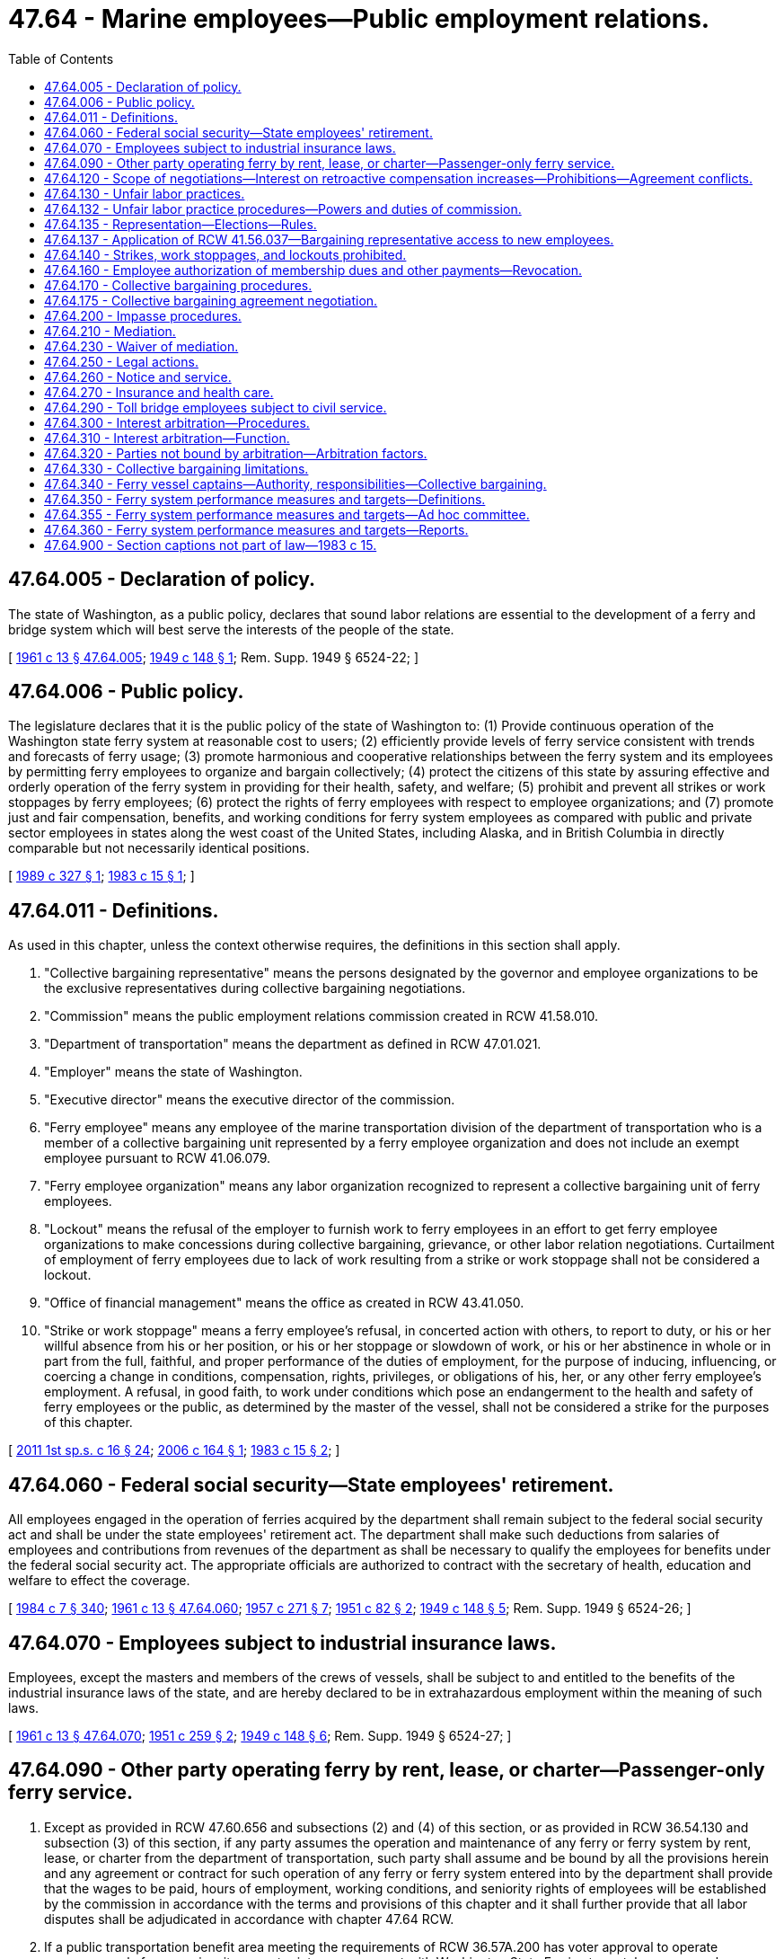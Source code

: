 = 47.64 - Marine employees—Public employment relations.
:toc:

== 47.64.005 - Declaration of policy.
The state of Washington, as a public policy, declares that sound labor relations are essential to the development of a ferry and bridge system which will best serve the interests of the people of the state.

[ http://leg.wa.gov/CodeReviser/documents/sessionlaw/1961c13.pdf?cite=1961%20c%2013%20§%2047.64.005[1961 c 13 § 47.64.005]; http://leg.wa.gov/CodeReviser/documents/sessionlaw/1949c148.pdf?cite=1949%20c%20148%20§%201[1949 c 148 § 1]; Rem. Supp. 1949 § 6524-22; ]

== 47.64.006 - Public policy.
The legislature declares that it is the public policy of the state of Washington to: (1) Provide continuous operation of the Washington state ferry system at reasonable cost to users; (2) efficiently provide levels of ferry service consistent with trends and forecasts of ferry usage; (3) promote harmonious and cooperative relationships between the ferry system and its employees by permitting ferry employees to organize and bargain collectively; (4) protect the citizens of this state by assuring effective and orderly operation of the ferry system in providing for their health, safety, and welfare; (5) prohibit and prevent all strikes or work stoppages by ferry employees; (6) protect the rights of ferry employees with respect to employee organizations; and (7) promote just and fair compensation, benefits, and working conditions for ferry system employees as compared with public and private sector employees in states along the west coast of the United States, including Alaska, and in British Columbia in directly comparable but not necessarily identical positions.

[ http://leg.wa.gov/CodeReviser/documents/sessionlaw/1989c327.pdf?cite=1989%20c%20327%20§%201[1989 c 327 § 1]; http://leg.wa.gov/CodeReviser/documents/sessionlaw/1983c15.pdf?cite=1983%20c%2015%20§%201[1983 c 15 § 1]; ]

== 47.64.011 - Definitions.
As used in this chapter, unless the context otherwise requires, the definitions in this section shall apply.

. "Collective bargaining representative" means the persons designated by the governor and employee organizations to be the exclusive representatives during collective bargaining negotiations.

. "Commission" means the public employment relations commission created in RCW 41.58.010.

. "Department of transportation" means the department as defined in RCW 47.01.021.

. "Employer" means the state of Washington.

. "Executive director" means the executive director of the commission.

. "Ferry employee" means any employee of the marine transportation division of the department of transportation who is a member of a collective bargaining unit represented by a ferry employee organization and does not include an exempt employee pursuant to RCW 41.06.079.

. "Ferry employee organization" means any labor organization recognized to represent a collective bargaining unit of ferry employees.

. "Lockout" means the refusal of the employer to furnish work to ferry employees in an effort to get ferry employee organizations to make concessions during collective bargaining, grievance, or other labor relation negotiations. Curtailment of employment of ferry employees due to lack of work resulting from a strike or work stoppage shall not be considered a lockout.

. "Office of financial management" means the office as created in RCW 43.41.050.

. "Strike or work stoppage" means a ferry employee's refusal, in concerted action with others, to report to duty, or his or her willful absence from his or her position, or his or her stoppage or slowdown of work, or his or her abstinence in whole or in part from the full, faithful, and proper performance of the duties of employment, for the purpose of inducing, influencing, or coercing a change in conditions, compensation, rights, privileges, or obligations of his, her, or any other ferry employee's employment. A refusal, in good faith, to work under conditions which pose an endangerment to the health and safety of ferry employees or the public, as determined by the master of the vessel, shall not be considered a strike for the purposes of this chapter.

[ http://lawfilesext.leg.wa.gov/biennium/2011-12/Pdf/Bills/Session%20Laws/Senate/5742-S.SL.pdf?cite=2011%201st%20sp.s.%20c%2016%20§%2024[2011 1st sp.s. c 16 § 24]; http://lawfilesext.leg.wa.gov/biennium/2005-06/Pdf/Bills/Session%20Laws/House/3178-S.SL.pdf?cite=2006%20c%20164%20§%201[2006 c 164 § 1]; http://leg.wa.gov/CodeReviser/documents/sessionlaw/1983c15.pdf?cite=1983%20c%2015%20§%202[1983 c 15 § 2]; ]

== 47.64.060 - Federal social security—State employees' retirement.
All employees engaged in the operation of ferries acquired by the department shall remain subject to the federal social security act and shall be under the state employees' retirement act. The department shall make such deductions from salaries of employees and contributions from revenues of the department as shall be necessary to qualify the employees for benefits under the federal social security act. The appropriate officials are authorized to contract with the secretary of health, education and welfare to effect the coverage.

[ http://leg.wa.gov/CodeReviser/documents/sessionlaw/1984c7.pdf?cite=1984%20c%207%20§%20340[1984 c 7 § 340]; http://leg.wa.gov/CodeReviser/documents/sessionlaw/1961c13.pdf?cite=1961%20c%2013%20§%2047.64.060[1961 c 13 § 47.64.060]; http://leg.wa.gov/CodeReviser/documents/sessionlaw/1957c271.pdf?cite=1957%20c%20271%20§%207[1957 c 271 § 7]; http://leg.wa.gov/CodeReviser/documents/sessionlaw/1951c82.pdf?cite=1951%20c%2082%20§%202[1951 c 82 § 2]; http://leg.wa.gov/CodeReviser/documents/sessionlaw/1949c148.pdf?cite=1949%20c%20148%20§%205[1949 c 148 § 5]; Rem. Supp. 1949 § 6524-26; ]

== 47.64.070 - Employees subject to industrial insurance laws.
Employees, except the masters and members of the crews of vessels, shall be subject to and entitled to the benefits of the industrial insurance laws of the state, and are hereby declared to be in extrahazardous employment within the meaning of such laws.

[ http://leg.wa.gov/CodeReviser/documents/sessionlaw/1961c13.pdf?cite=1961%20c%2013%20§%2047.64.070[1961 c 13 § 47.64.070]; http://leg.wa.gov/CodeReviser/documents/sessionlaw/1951c259.pdf?cite=1951%20c%20259%20§%202[1951 c 259 § 2]; http://leg.wa.gov/CodeReviser/documents/sessionlaw/1949c148.pdf?cite=1949%20c%20148%20§%206[1949 c 148 § 6]; Rem. Supp. 1949 § 6524-27; ]

== 47.64.090 - Other party operating ferry by rent, lease, or charter—Passenger-only ferry service.
. Except as provided in RCW 47.60.656 and subsections (2) and (4) of this section, or as provided in RCW 36.54.130 and subsection (3) of this section, if any party assumes the operation and maintenance of any ferry or ferry system by rent, lease, or charter from the department of transportation, such party shall assume and be bound by all the provisions herein and any agreement or contract for such operation of any ferry or ferry system entered into by the department shall provide that the wages to be paid, hours of employment, working conditions, and seniority rights of employees will be established by the commission in accordance with the terms and provisions of this chapter and it shall further provide that all labor disputes shall be adjudicated in accordance with chapter 47.64 RCW.

. If a public transportation benefit area meeting the requirements of RCW 36.57A.200 has voter approval to operate passenger-only ferry service, it may enter into an agreement with Washington State Ferries to rent, lease, or purchase passenger-only vessels, related equipment, or terminal space for purposes of loading and unloading the passenger-only ferry. Charges for the vessels, equipment, and space must be fair market value taking into account the public benefit derived from the ferry service. A benefit area or subcontractor of that benefit area that qualifies under this subsection is not subject to the restrictions of subsection (1) of this section, but is subject to:

.. The terms of those collective bargaining agreements that it or its subcontractors negotiate with the exclusive bargaining representatives of its or its subcontractors' employees under chapter 41.56 RCW or the National Labor Relations Act, as applicable;

.. Unless otherwise prohibited by federal or state law, a requirement that the benefit area and any contract with its subcontractors, give preferential hiring to former employees of the department of transportation who separated from employment with the department because of termination of the ferry service by the state of Washington; and

.. Unless otherwise prohibited by federal or state law, a requirement that the benefit area and any contract with its subcontractors, on any questions concerning representation of employees for collective bargaining purposes, may be determined by conducting a cross-check comparing an employee organization's membership records or bargaining authorization cards against the employment records of the employer. A determination through a cross-check process may be made upon a showing of interest submitted in support of the exclusive bargaining representative by more than fifty percent of the employees.

. If a ferry district is formed under RCW 36.54.110 to operate passenger-only ferry service, it may enter into an agreement with Washington State Ferries to rent, lease, or purchase vessels, related equipment, or terminal space for purposes of loading and unloading the ferry. Charges for the vessels, equipment, and space must be fair market value taking into account the public benefit derived from the ferry service. A ferry district or subcontractor of that district that qualifies under this subsection is not subject to the restrictions of subsection (1) of this section, but is subject to:

.. The terms of those collective bargaining agreements that it or its subcontractors negotiate with the exclusive bargaining representatives of its or its subcontractors' employees under chapter 41.56 RCW or the national labor relations act, as applicable;

.. Unless otherwise prohibited by federal or state law, a requirement that the ferry district and any contract with its subcontractors, give preferential hiring to former employees of the department of transportation who separated from employment with the department because of termination of the ferry service by the state of Washington; and

.. Unless otherwise prohibited by federal or state law, a requirement that the ferry district and any contract with its subcontractors, on any questions concerning representation of employees for collective bargaining purposes, may be determined by conducting a cross-check comparing an employee organization's membership records or bargaining authorization cards against the employment records of the employer.

. The department of transportation shall make its terminal, dock, and pier space available to private operators of passenger-only ferries if the space can be made available without limiting the operation of car ferries operated by the department. These private operators are not bound by the provisions of subsection (1) of this section. Charges for the equipment and space must be fair market value taking into account the public benefit derived from the passenger-only ferry service.

[ http://lawfilesext.leg.wa.gov/biennium/2019-20/Pdf/Bills/Session%20Laws/House/1575-S.SL.pdf?cite=2019%20c%20230%20§%2019[2019 c 230 § 19]; http://lawfilesext.leg.wa.gov/biennium/2011-12/Pdf/Bills/Session%20Laws/Senate/5742-S.SL.pdf?cite=2011%201st%20sp.s.%20c%2016%20§%2025[2011 1st sp.s. c 16 § 25]; http://lawfilesext.leg.wa.gov/biennium/2003-04/Pdf/Bills/Session%20Laws/House/1388.SL.pdf?cite=2003%20c%20373%20§%203[2003 c 373 § 3]; http://lawfilesext.leg.wa.gov/biennium/2003-04/Pdf/Bills/Session%20Laws/Senate/6074-S.SL.pdf?cite=2003%20c%2091%20§%201[2003 c 91 § 1]; http://lawfilesext.leg.wa.gov/biennium/2003-04/Pdf/Bills/Session%20Laws/House/1853-S.SL.pdf?cite=2003%20c%2083%20§%20205[2003 c 83 § 205]; http://leg.wa.gov/CodeReviser/documents/sessionlaw/1983c15.pdf?cite=1983%20c%2015%20§%2027[1983 c 15 § 27]; http://leg.wa.gov/CodeReviser/documents/sessionlaw/1961c13.pdf?cite=1961%20c%2013%20§%2047.64.090[1961 c 13 § 47.64.090]; prior:  1949 c 148 § 8; Rem. Supp. 1949 § 6524-29; ]

== 47.64.120 - Scope of negotiations—Interest on retroactive compensation increases—Prohibitions—Agreement conflicts.
. Except as otherwise provided in this chapter, the employer and ferry system employee organizations, through their collective bargaining representatives, shall meet at reasonable times to negotiate in good faith with respect to wages, hours, working conditions, and insurance, and other matters mutually agreed upon. Employer funded retirement benefits shall be provided under the public employees retirement system under chapter 41.40 RCW and shall not be included in the scope of collective bargaining. Except as provided under RCW 47.64.270, the employer is not required to bargain over health care benefits. Any retirement system or retirement benefits shall not be subject to collective bargaining.

. Upon ratification of bargaining agreements, ferry employees are entitled to an amount equivalent to the interest earned on retroactive compensation increases. For purposes of this section, the interest earned on retroactive compensation increases is the same monthly rate of interest that was earned on the amount of the compensation increases while held in the state treasury. The interest will be computed for each employee until the date the retroactive compensation is paid, and must be allocated in accordance with appropriation authority. The interest earned on retroactive compensation is not considered part of the ongoing compensation obligation of the state and is not compensation earnable for the purposes of chapter 41.40 RCW. Negotiations shall also include grievance procedures for resolving any questions arising under the agreement, which shall be embodied in a written agreement and signed by the parties.

. The employer shall not bargain over the rights of management as identified in RCW 41.80.040.

. A collective bargaining agreement may not contain any provision that extends the term of an existing collective bargaining agreement or applicability of items incompatible with this section in an existing collective bargaining agreement.

. Except as otherwise provided in this chapter, if a conflict exists between an executive order, administrative rule, or agency policy relating to wages, hours, and terms and conditions of employment and a collective bargaining agreement negotiated under this chapter, the collective bargaining agreement shall prevail. A provision of a collective bargaining agreement that conflicts with the terms of a statute is invalid and unenforceable.

[ http://lawfilesext.leg.wa.gov/biennium/2011-12/Pdf/Bills/Session%20Laws/Senate/5742-S.SL.pdf?cite=2011%201st%20sp.s.%20c%2016%20§%207[2011 1st sp.s. c 16 § 7]; http://lawfilesext.leg.wa.gov/biennium/2009-10/Pdf/Bills/Session%20Laws/House/3209-S.SL.pdf?cite=2010%20c%20283%20§%2010[2010 c 283 § 10]; http://lawfilesext.leg.wa.gov/biennium/2005-06/Pdf/Bills/Session%20Laws/House/3178-S.SL.pdf?cite=2006%20c%20164%20§%203[2006 c 164 § 3]; http://lawfilesext.leg.wa.gov/biennium/1997-98/Pdf/Bills/Session%20Laws/House/2165.SL.pdf?cite=1997%20c%20436%20§%201[1997 c 436 § 1]; http://leg.wa.gov/CodeReviser/documents/sessionlaw/1983c15.pdf?cite=1983%20c%2015%20§%203[1983 c 15 § 3]; ]

== 47.64.130 - Unfair labor practices.
. It is an unfair labor practice for the employer or its representatives:

.. To interfere with, restrain, or coerce employees in the exercise of the rights guaranteed by this chapter;

.. To dominate or interfere with the formation or administration of any employee organization or contribute financial or other support to it. However, subject to rules made by the public employment relations commission pursuant to RCW 41.58.050, an employer shall not be prohibited from permitting employees to confer with it or its representatives or agents during working hours without loss of time or pay;

.. To encourage or discourage membership in any employee organization by discrimination in regard to hiring, tenure of employment, or any term or condition of employment, but nothing contained in this subsection prevents an employer from requiring, as a condition of continued employment, payment of periodic dues and fees uniformly required to an exclusive bargaining representative pursuant to RCW 47.64.160. However, nothing prohibits the employer from agreeing to obtain employees by referral from a lawful hiring hall operated by or participated in by a labor organization;

.. To discharge or otherwise discriminate against an employee because he or she has filed charges or given testimony under this chapter;

.. To refuse to bargain collectively with the representatives of its employees.

. It is an unfair labor practice for an employee organization:

.. To restrain or coerce (i) employees in the exercise of the rights guaranteed by this chapter. However, this subsection does not impair the right of an employee organization to prescribe its own rules with respect to the acquisition or retention of membership therein, or (ii) an employer in the selection of his or her representatives for the purposes of collective bargaining or the adjustment of grievances;

.. To cause or attempt to cause an employer to discriminate against an employee in violation of subsection (1)(c) of this section;

.. To refuse to bargain collectively with an employer.

. The expression of any view, argument, or opinion, or the dissemination thereof to the public, whether in written, printed, graphic, or visual form, shall not constitute or be evidence of an unfair labor practice under any of the provisions of this chapter, if the expression contains no threat of reprisal or force or promise of benefit.

[ http://lawfilesext.leg.wa.gov/biennium/2011-12/Pdf/Bills/Session%20Laws/Senate/5742-S.SL.pdf?cite=2011%201st%20sp.s.%20c%2016%20§%2019[2011 1st sp.s. c 16 § 19]; http://lawfilesext.leg.wa.gov/biennium/2009-10/Pdf/Bills/Session%20Laws/Senate/6239-S.SL.pdf?cite=2010%20c%208%20§%2010021[2010 c 8 § 10021]; http://lawfilesext.leg.wa.gov/biennium/2005-06/Pdf/Bills/Session%20Laws/House/3178-S.SL.pdf?cite=2006%20c%20164%20§%204[2006 c 164 § 4]; http://leg.wa.gov/CodeReviser/documents/sessionlaw/1983c15.pdf?cite=1983%20c%2015%20§%204[1983 c 15 § 4]; ]

== 47.64.132 - Unfair labor practice procedures—Powers and duties of commission.
. The commission is empowered and directed to prevent any unfair labor practice and to issue appropriate remedial orders; however, a complaint shall not be processed for any unfair labor practice occurring more than six months before the filing of the complaint with the commission or in superior court. This power shall not be affected or impaired by any means of adjustment, mediation, or conciliation in labor disputes that have been or may hereafter be established by law.

. If the commission determines that any person has engaged in or is engaging in an unfair labor practice, the commission shall issue and cause to be served upon the person an order requiring the person to cease and desist from such unfair labor practice, and to take such affirmative action as will effectuate the purposes and policy of this chapter, such as the payment of damages and the reinstatement of employees.

. The commission may petition the superior court for the county in which the main office of the employer is located or in which the person who has engaged or is engaging in such unfair labor practice resides or transacts business, for the enforcement of its order and for appropriate temporary relief.

[ http://lawfilesext.leg.wa.gov/biennium/2017-18/Pdf/Bills/Session%20Laws/Senate/6231.SL.pdf?cite=2018%20c%20252%20§%205[2018 c 252 § 5]; http://lawfilesext.leg.wa.gov/biennium/2011-12/Pdf/Bills/Session%20Laws/Senate/5742-S.SL.pdf?cite=2011%201st%20sp.s.%20c%2016%20§%2026[2011 1st sp.s. c 16 § 26]; ]

== 47.64.135 - Representation—Elections—Rules.
. The commission shall determine all questions pertaining to representation and shall administer all elections and be responsible for the processing and adjudication of all disputes that arise as a consequence of elections. The commission shall adopt rules that provide for at least the following:

.. Secret balloting;

.. Consulting with employee organizations;

.. Access to lists of employees, job classification, work locations, and home mailing addresses;

.. Absentee voting;

.. Procedures for the greatest possible participation in voting;

.. Campaigning on the employer's property during working hours; and

.. Election observers.

. If an employee organization has been certified as the exclusive bargaining representative of the employees of a bargaining unit, the employee organization may act for and negotiate master collective bargaining agreements that will include within the coverage of the agreement all employees in the bargaining unit.

. The certified exclusive bargaining representative is responsible for representing the interests of all the employees in the bargaining unit. This section shall not be construed to limit an exclusive representative's right to exercise its discretion to refuse to process grievances of employees that are unmeritorious.

. No question concerning representation may be raised if:

.. Fewer than twelve months have elapsed since the last certification or election; or

.. A valid collective bargaining agreement exists covering the unit, except for that period of no more than one hundred twenty calendar days and no less than ninety calendar days before the expiration of the contract.

[ http://lawfilesext.leg.wa.gov/biennium/2011-12/Pdf/Bills/Session%20Laws/Senate/5742-S.SL.pdf?cite=2011%201st%20sp.s.%20c%2016%20§%2027[2011 1st sp.s. c 16 § 27]; ]

== 47.64.137 - Application of RCW  41.56.037—Bargaining representative access to new employees.
RCW 41.56.037 applies to this chapter.

[ http://lawfilesext.leg.wa.gov/biennium/2017-18/Pdf/Bills/Session%20Laws/Senate/6229.SL.pdf?cite=2018%20c%20250%20§%206[2018 c 250 § 6]; ]

== 47.64.140 - Strikes, work stoppages, and lockouts prohibited.
. It is unlawful for any ferry system employee or any employee organization, directly or indirectly, to induce, instigate, encourage, authorize, ratify, or participate in a strike or work stoppage against the ferry system.

. It is unlawful for the employer to authorize, consent to, or condone a strike or work stoppage; or to conduct a lockout; or to pay or agree to pay any ferry system employee for any day in which the employee participates in a strike or work stoppage; or to pay or agree to pay any increase in compensation or benefits to any ferry system employee in response to or as a result of any strike or work stoppage or any act that violates subsection (1) of this section. It is unlawful for any official, director, or representative of the ferry system to authorize, ratify, or participate in any violation of this subsection. Nothing in this subsection prevents new or renewed bargaining and agreement within the scope of negotiations as defined by this chapter, at any time. No collective bargaining agreement provision regarding suspension or modification of any court-ordered penalty provided in this section is binding on the courts.

. In the event of any violation or imminently threatened violation of subsection (1) or (2) of this section, any citizen domiciled within the jurisdictional boundaries of the state may petition the superior court for Thurston county for an injunction restraining the violation or imminently threatened violation. Rules of civil procedure regarding injunctions apply to the action. However, the court shall grant a temporary injunction if it appears to the court that a violation has occurred or is imminently threatened; the plaintiff need not show that the violation or threatened violation would greatly or irreparably injure him or her; and no bond may be required of the plaintiff unless the court determines that a bond is necessary in the public interest. Failure to comply with any temporary or permanent injunction granted under this section is a contempt of court as provided in chapter 7.21 RCW. The court may impose a penalty of up to ten thousand dollars for an employee organization or the ferry system, for each day during which the failure to comply continues. The sanctions for a ferry employee found to be in contempt shall be as provided in chapter 7.21 RCW. An individual or an employee organization which makes an active good faith effort to comply fully with the injunction shall not be deemed to be in contempt.

. The right of ferry system employees to engage in strike or work slowdown or stoppage is not granted and nothing in this chapter may be construed to grant such a right.

. Each of the remedies and penalties provided by this section is separate and several, and is in addition to any other legal or equitable remedy or penalty.

. In addition to the remedies and penalties provided by this section the successful litigant is entitled to recover reasonable attorney fees and costs incurred in the litigation.

. Notwithstanding the provisions of chapter 88.04 RCW and chapter 88.08 RCW, the department of transportation shall adopt rules allowing vessels, as defined in RCW 88.04.015, as well as other watercraft, to engage in emergency passenger service on the waters of Puget Sound in the event ferry employees engage in a work slowdown or stoppage. Such emergency rules shall allow emergency passenger service on the waters of Puget Sound within seventy-two hours following a work slowdown or stoppage. Such rules that are adopted shall give due consideration to the needs and the health, safety, and welfare of the people of the state of Washington.

[ http://lawfilesext.leg.wa.gov/biennium/2005-06/Pdf/Bills/Session%20Laws/House/3178-S.SL.pdf?cite=2006%20c%20164%20§%205[2006 c 164 § 5]; http://leg.wa.gov/CodeReviser/documents/sessionlaw/1989c373.pdf?cite=1989%20c%20373%20§%2025[1989 c 373 § 25]; http://leg.wa.gov/CodeReviser/documents/sessionlaw/1983c15.pdf?cite=1983%20c%2015%20§%205[1983 c 15 § 5]; ]

== 47.64.160 - Employee authorization of membership dues and other payments—Revocation.
. A collective bargaining agreement may include a provision for members of the bargaining unit to authorize the deduction of membership dues from their salary, and the employer shall enforce it by deducting from the salary payments to members of the bargaining unit the dues required of membership. An employee's written, electronic, or recorded voice authorization to have the employer deduct membership dues from the employee's salary must be made by the employee to the exclusive bargaining representative. If the employer receives a request for authorization of deductions, the employer shall as soon as practicable forward the request to the exclusive bargaining representative.

. [Empty]
.. Upon receiving notice of the employee's authorization from the exclusive bargaining representative, the employer shall deduct from the employee's salary membership dues and remit the amounts to the exclusive bargaining representative.

.. The employee's authorization remains in effect until expressly revoked by the employee in accordance with the terms and conditions of the authorization.

.. An employee's request to revoke authorization for payroll deductions must be in writing and submitted by the employee to the exclusive bargaining representative in accordance with the terms and conditions of the authorization.

.. After the employer receives confirmation from the exclusive bargaining representative that the employee has revoked authorization for deductions, the employer shall end the deduction no later than the second payroll after receipt of the confirmation.

.. The employer shall rely on information provided by the exclusive bargaining representative regarding the authorization and revocation of deductions.

[ http://lawfilesext.leg.wa.gov/biennium/2019-20/Pdf/Bills/Session%20Laws/House/1575-S.SL.pdf?cite=2019%20c%20230%20§%2020[2019 c 230 § 20]; http://leg.wa.gov/CodeReviser/documents/sessionlaw/1983c15.pdf?cite=1983%20c%2015%20§%207[1983 c 15 § 7]; ]

== 47.64.170 - Collective bargaining procedures.
. Any ferry employee organization certified as the bargaining representative shall be the exclusive representative of all ferry employees in the bargaining unit and shall represent all such employees fairly.

. A ferry employee organization or organizations and the governor may each designate any individual as its representative to engage in collective bargaining negotiations.

. Negotiating sessions, including strategy meetings of the employer or employee organizations, mediation, and the deliberative process of arbitrators are exempt from the provisions of chapter 42.30 RCW. Hearings conducted by arbitrators may be open to the public by mutual consent of the parties.

. Terms of any collective bargaining agreement may be enforced by civil action in Thurston county superior court upon the initiative of either party.

. Ferry system employees or any employee organization shall not negotiate or attempt to negotiate directly with anyone other than the person who has been appointed or authorized a bargaining representative for the purpose of bargaining with the ferry employees or their representative.

. [Empty]
.. Within ten working days after the first Monday in September of every odd-numbered year, the parties shall attempt to agree on an interest arbitrator to be used if the parties are not successful in negotiating a comprehensive collective bargaining agreement. If the parties cannot agree on an arbitrator within the ten-day period, either party may request a list of seven arbitrators from the federal mediation and conciliation service. The parties shall select an interest arbitrator using the coin toss/alternate strike method within thirty calendar days of receipt of the list. Immediately upon selecting an interest arbitrator, the parties shall cooperate to reserve dates with the arbitrator for potential arbitration between August 1st and September 15th of the following even-numbered year. The parties shall also prepare a schedule of at least five negotiation dates for the following year, absent an agreement to the contrary. The parties shall execute a written agreement before November 1st of each odd-numbered year setting forth the name of the arbitrator and the dates reserved for bargaining and arbitration. This subsection (6)(a) imposes minimum obligations only and is not intended to define or limit a party's full, good faith bargaining obligation under other sections of this chapter.

.. The negotiation of a proposed collective bargaining agreement by representatives of the employer and a ferry employee organization shall commence on or about February 1st of every even-numbered year.

.. For negotiations covering the 2009-2011 biennium and subsequent biennia, the time periods specified in this section, and in RCW 47.64.210 and 47.64.300 through 47.64.320, must ensure conclusion of all agreements on or before October 1st of the even-numbered year next preceding the biennial budget period during which the agreement should take effect. These time periods may only be altered by mutual agreement of the parties in writing. Any such agreement and any impasse procedures agreed to by the parties under RCW 47.64.200 must include an agreement regarding the new time periods that will allow final resolution by negotiations or arbitration by October 1st of each even-numbered year.

. It is the intent of this section that the collective bargaining agreement or arbitrator's award shall commence on July 1st of each odd-numbered year and shall terminate on June 30th of the next odd-numbered year to coincide with the ensuing biennial budget year, as defined by RCW 43.88.020(7), to the extent practical. It is further the intent of this section that all collective bargaining agreements be concluded by October 1st of the even-numbered year before the commencement of the biennial budget year during which the agreements are to be in effect. After the expiration date of a collective bargaining agreement negotiated under this chapter, except to the extent provided in subsection (11) of this section and RCW 47.64.270(4), all of the terms and conditions specified in the collective bargaining agreement remain in effect until the effective date of a subsequently negotiated agreement, not to exceed one year from the expiration date stated in the agreement. Thereafter, the employer may unilaterally implement according to law.

. The office of financial management shall conduct a salary survey, for use in collective bargaining and arbitration.

. Except as provided in subsection (11) of this section:

.. The governor shall submit a request either for funds necessary to implement the collective bargaining agreements including, but not limited to, the compensation and fringe benefit provisions or for legislation necessary to implement the agreement, or both. Requests for funds necessary to implement the collective bargaining agreements shall not be submitted to the legislature by the governor unless such requests:

... Have been submitted to the director of the office of financial management by October 1st before the legislative session at which the requests are to be considered; and

... Have been certified by the director of the office of financial management as being feasible financially for the state.

.. The governor shall submit a request either for funds necessary to implement the arbitration awards or for legislation necessary to implement the arbitration awards, or both. Requests for funds necessary to implement the arbitration awards shall not be submitted to the legislature by the governor unless such requests:

... Have been submitted to the director of the office of financial management by October 1st before the legislative session at which the requests are to be considered; and

... Have been certified by the director of the office of financial management as being feasible financially for the state.

.. The legislature shall approve or reject the submission of the request for funds necessary to implement the collective bargaining agreements or arbitration awards as a whole for each agreement or award. The legislature shall not consider a request for funds to implement a collective bargaining agreement or arbitration award unless the request is transmitted to the legislature as part of the governor's budget document submitted under RCW 43.88.030 and 43.88.060. If the legislature rejects or fails to act on the submission, either party may reopen all or part of the agreement and award or the exclusive bargaining representative may seek to implement the procedures provided for in RCW 47.64.210 and 47.64.300.

. If, after the compensation and fringe benefit provisions of an agreement are approved by the legislature, a significant revenue shortfall occurs resulting in reduced appropriations, as declared by proclamation of the governor or by resolution of the legislature, both parties shall immediately enter into collective bargaining for a mutually agreed upon modification of the agreement.

. [Empty]
.. For the collective bargaining agreements negotiated for the 2011-2013 fiscal biennium, the legislature may consider a request for funds to implement a collective bargaining agreement even if the request for funds was not received by the office of financial management by October 1st and was not transmitted to the legislature as part of the governor's budget document submitted under RCW 43.88.030 and 43.88.060.

.. For the 2013-2015 fiscal biennium, a collective bargaining agreement related to employee health care benefits negotiated between the employer and coalition pursuant to RCW 41.80.020(3) regarding the dollar amount expended on behalf of each employee must be a separate agreement for which the governor may request funds necessary to implement the agreement. The legislature may act upon a 2013-2015 collective bargaining agreement related to employee health care benefits if an agreement is reached and submitted to the office of financial management and legislative budget committees before final legislative action on the biennial or supplemental operating budget by the sitting legislature.

.. For the collective bargaining agreements negotiated for the 2013-2015 fiscal biennium, the legislature may consider a request for funds to implement a collective bargaining agreement reached after October 1st after a determination of financial infeasibility by the director of the office of financial management if the request for funds is transmitted to the legislature as part of the governor's budget document submitted under RCW 43.88.030 and 43.88.060.

[ http://lawfilesext.leg.wa.gov/biennium/2015-16/Pdf/Bills/Session%20Laws/Senate/5315-S2.SL.pdf?cite=2015%203rd%20sp.s.%20c%201%20§%20305[2015 3rd sp.s. c 1 § 305]; http://lawfilesext.leg.wa.gov/biennium/2015-16/Pdf/Bills/Session%20Laws/House/1299-S.SL.pdf?cite=2015%201st%20sp.s.%20c%2010%20§%20707[2015 1st sp.s. c 10 § 707]; http://lawfilesext.leg.wa.gov/biennium/2013-14/Pdf/Bills/Session%20Laws/Senate/5024-S.SL.pdf?cite=2013%20c%20306%20§%20521[2013 c 306 § 521]; http://lawfilesext.leg.wa.gov/biennium/2011-12/Pdf/Bills/Session%20Laws/House/1175-S.SL.pdf?cite=2011%20c%20367%20§%20712[2011 c 367 § 712]; http://lawfilesext.leg.wa.gov/biennium/2009-10/Pdf/Bills/Session%20Laws/House/3209-S.SL.pdf?cite=2010%20c%20283%20§%2011[2010 c 283 § 11]; http://lawfilesext.leg.wa.gov/biennium/2007-08/Pdf/Bills/Session%20Laws/House/1693-S.SL.pdf?cite=2007%20c%20160%20§%201[2007 c 160 § 1]; http://lawfilesext.leg.wa.gov/biennium/2005-06/Pdf/Bills/Session%20Laws/House/3178-S.SL.pdf?cite=2006%20c%20164%20§%206[2006 c 164 § 6]; http://leg.wa.gov/CodeReviser/documents/sessionlaw/1983c15.pdf?cite=1983%20c%2015%20§%208[1983 c 15 § 8]; ]

== 47.64.175 - Collective bargaining agreement negotiation.
. For the purpose of negotiating collective bargaining agreements under this chapter, the employer shall be represented by the governor or governor's designee.

. Two or more ferry employee organizations may, upon agreement of the parties, negotiate, as a coalition with the employer representative as designated in subsection (1) of this section, a multiunion collective bargaining agreement on behalf of all the employees in ferry employee organization bargaining units that the exclusive bargaining representatives represent. The coalition shall bargain for a multiunion collective bargaining agreement covering all of the employees represented by the coalition. The governor's designee and the exclusive bargaining representative or representatives are authorized to enter into supplemental bargaining of bargaining unit-specific issues for inclusion in or as an addendum to the multiunion collective bargaining agreement, subject to the parties' agreement regarding the issues and procedures for supplemental bargaining. Nothing in this section impairs the right of each ferry employee organization to negotiate a collective bargaining agreement exclusive to the bargaining unit it represents.

[ http://lawfilesext.leg.wa.gov/biennium/2005-06/Pdf/Bills/Session%20Laws/House/3178-S.SL.pdf?cite=2006%20c%20164%20§%202[2006 c 164 § 2]; ]

== 47.64.200 - Impasse procedures.
As the first step in the performance of their duty to bargain, the employer and the employee organization shall endeavor to agree upon impasse procedures. Unless otherwise agreed to by the employee organization and the employer in their impasse procedures, the arbitrator or panel shall issue a decision it deems just and appropriate with respect to each impasse item. If the parties fail to agree upon impasse procedures under this section, the impasse procedures provided in RCW 47.64.210 and 47.64.230 and 47.64.300 through 47.64.320 apply. It is unlawful for either party to refuse to participate in the impasse procedures provided in RCW 47.64.210 and 47.64.230 and 47.64.300 through 47.64.320.

[ http://lawfilesext.leg.wa.gov/biennium/2009-10/Pdf/Bills/Session%20Laws/House/3209-S.SL.pdf?cite=2010%20c%20283%20§%2012[2010 c 283 § 12]; http://lawfilesext.leg.wa.gov/biennium/2005-06/Pdf/Bills/Session%20Laws/House/3178-S.SL.pdf?cite=2006%20c%20164%20§%207[2006 c 164 § 7]; http://leg.wa.gov/CodeReviser/documents/sessionlaw/1983c15.pdf?cite=1983%20c%2015%20§%2011[1983 c 15 § 11]; ]

== 47.64.210 - Mediation.
In the absence of an impasse agreement between the parties or the failure of either party to utilize its procedures by August 1st in the even-numbered year preceding the biennium, either party may request the commission to appoint an impartial and disinterested person to act as mediator. It is the function of the mediator to bring the parties together to effectuate a settlement of the dispute, but the mediator shall not compel the parties to agree.

[ http://lawfilesext.leg.wa.gov/biennium/2007-08/Pdf/Bills/Session%20Laws/House/1693-S.SL.pdf?cite=2007%20c%20160%20§%202[2007 c 160 § 2]; http://lawfilesext.leg.wa.gov/biennium/2005-06/Pdf/Bills/Session%20Laws/House/3178-S.SL.pdf?cite=2006%20c%20164%20§%208[2006 c 164 § 8]; http://leg.wa.gov/CodeReviser/documents/sessionlaw/1983c15.pdf?cite=1983%20c%2015%20§%2012[1983 c 15 § 12]; ]

== 47.64.230 - Waiver of mediation.
By mutual agreement, the parties may waive mediation and proceed with binding arbitration as provided for in the impasse procedures agreed to under RCW 47.64.200 or in 47.64.300 through 47.64.320, as applicable. The waiver shall be in writing and be signed by the representatives of the parties. Regardless of the status of mediation, the parties must comply with the interest arbitration agreement under RCW 47.64.170(6)(a), absent any subsequent agreement to the contrary.

[ http://lawfilesext.leg.wa.gov/biennium/2007-08/Pdf/Bills/Session%20Laws/House/1693-S.SL.pdf?cite=2007%20c%20160%20§%203[2007 c 160 § 3]; http://lawfilesext.leg.wa.gov/biennium/2005-06/Pdf/Bills/Session%20Laws/House/3178-S.SL.pdf?cite=2006%20c%20164%20§%2011[2006 c 164 § 11]; http://leg.wa.gov/CodeReviser/documents/sessionlaw/1983c15.pdf?cite=1983%20c%2015%20§%2014[1983 c 15 § 14]; ]

== 47.64.250 - Legal actions.
. Any ferry employee organization and the department of transportation may sue or be sued as an entity under this chapter. Service upon any party shall be in accordance with law or the rules of civil procedure. Nothing in this chapter may be construed to make any individual or his or her assets liable for any judgment against the department of transportation or a ferry employee organization if the individual was acting in his or her official capacity.

. Any legal action by any ferry employee organization or the department of transportation under this chapter shall be filed in Thurston county superior court within ten days of when the cause of action arose. The court shall consider those actions on a priority basis and determine the merits of the actions within thirty days of filing.

[ http://lawfilesext.leg.wa.gov/biennium/2009-10/Pdf/Bills/Session%20Laws/Senate/6239-S.SL.pdf?cite=2010%20c%208%20§%2010022[2010 c 8 § 10022]; http://leg.wa.gov/CodeReviser/documents/sessionlaw/1983c15.pdf?cite=1983%20c%2015%20§%2016[1983 c 15 § 16]; ]

== 47.64.260 - Notice and service.
Any notice required under this chapter shall be in writing, but service thereof is sufficient if mailed by certified mail, return receipt requested, addressed to the last known address of the parties, or sent by electronic facsimile transmission with transaction report verification and same-day United States postal service mailing of copies or service as specified in Title 316 WAC, unless otherwise provided in this chapter. Refusal of certified mail by any party shall be considered service. Prescribed time periods commence from the date of the receipt of the notice. Any party may at any time execute and deliver an acceptance of service in lieu of mailed notice.

[ http://lawfilesext.leg.wa.gov/biennium/2001-02/Pdf/Bills/Session%20Laws/House/1100.SL.pdf?cite=2001%20c%2019%20§%201[2001 c 19 § 1]; http://leg.wa.gov/CodeReviser/documents/sessionlaw/1983c15.pdf?cite=1983%20c%2015%20§%2017[1983 c 15 § 17]; ]

== 47.64.270 - Insurance and health care.
. The employer and one coalition of all the exclusive bargaining representatives subject to this chapter and chapter 41.80 RCW shall conduct negotiations regarding the dollar amount expended on behalf of each employee for health care benefits.

. Absent a collective bargaining agreement to the contrary, the department of transportation shall provide contributions to insurance and health care plans for ferry system employees and dependents, as determined by the state health care authority, under chapter 41.05 RCW.

. The employer and employee organizations may collectively bargain for insurance plans other than health care benefits, and employer contributions may exceed that of other state agencies as provided in RCW 41.05.050.

. For the 2013-2015 fiscal biennium, a collective bargaining agreement related to employee health care benefits negotiated between the employer and coalition pursuant to RCW 41.80.020(3) regarding the dollar amount expended on behalf of each employee must be a separate agreement for which the governor may request funds necessary to implement the agreement.

[ http://lawfilesext.leg.wa.gov/biennium/2013-14/Pdf/Bills/Session%20Laws/Senate/5024-S.SL.pdf?cite=2013%20c%20306%20§%20522[2013 c 306 § 522]; http://lawfilesext.leg.wa.gov/biennium/2011-12/Pdf/Bills/Session%20Laws/House/1175-S.SL.pdf?cite=2011%20c%20367%20§%20713[2011 c 367 § 713]; http://lawfilesext.leg.wa.gov/biennium/2009-10/Pdf/Bills/Session%20Laws/House/3209-S.SL.pdf?cite=2010%20c%20283%20§%2013[2010 c 283 § 13]; http://lawfilesext.leg.wa.gov/biennium/2005-06/Pdf/Bills/Session%20Laws/House/3178-S.SL.pdf?cite=2006%20c%20164%20§%2017[2006 c 164 § 17]; http://lawfilesext.leg.wa.gov/biennium/1995-96/Pdf/Bills/Session%20Laws/House/1566-S2.SL.pdf?cite=1995%201st%20sp.s.%20c%206%20§%206[1995 1st sp.s. c 6 § 6]; http://lawfilesext.leg.wa.gov/biennium/1993-94/Pdf/Bills/Session%20Laws/Senate/5304-S2.SL.pdf?cite=1993%20c%20492%20§%20224[1993 c 492 § 224]; http://leg.wa.gov/CodeReviser/documents/sessionlaw/1988c107.pdf?cite=1988%20c%20107%20§%2021[1988 c 107 § 21]; http://leg.wa.gov/CodeReviser/documents/sessionlaw/1987c78.pdf?cite=1987%20c%2078%20§%202[1987 c 78 § 2]; http://leg.wa.gov/CodeReviser/documents/sessionlaw/1983c15.pdf?cite=1983%20c%2015%20§%2018[1983 c 15 § 18]; ]

== 47.64.290 - Toll bridge employees subject to civil service.
Notwithstanding any other provisions of this chapter, toll bridge employees of the marine transportation division are subject to chapter 41.06 RCW.

[ http://leg.wa.gov/CodeReviser/documents/sessionlaw/1984c48.pdf?cite=1984%20c%2048%20§%202[1984 c 48 § 2]; ]

== 47.64.300 - Interest arbitration—Procedures.
. If an agreement has not been reached following a reasonable period of negotiations and, when applicable, mediation, upon the recommendation of the assigned mediator that the parties remain at impasse or, with respect to biennial bargaining, in compliance with the interest arbitration agreement under RCW 47.64.170(6)(a), all impasse items shall be submitted to arbitration under this section. The issues for arbitration shall be limited to the issues certified by the executive director.

. The parties may agree to submit the dispute to a single arbitrator, whose authority and duties shall be the same as those of an arbitration panel. If the parties cannot agree on the arbitrator within five working days, the selection shall be made under subsection (3) of this section, except with respect to biennial bargaining described under RCW 47.64.170(6). The full costs of arbitration under this section shall be shared equally by the parties to the dispute.

. Within seven days following the issuance of the determination of the executive director, each party shall, absent an agreement to the contrary, name one person to serve as its arbitrator on the arbitration panel. Except with respect to biennial bargaining described under RCW 47.64.170(6), the two members so appointed shall meet within seven days following the appointment of the later appointed member to attempt to choose a third member to act as the neutral chair of the arbitration panel. Upon the failure of the arbitrators to select a neutral chair within seven days, either party may apply to the federal mediation and conciliation service, or, with the consent of the parties, the American arbitration association to provide a list of five qualified arbitrators from which the neutral chair shall be chosen. Each party shall pay the fees and expenses of its arbitrator, and the fees and expenses of the neutral chair shall be shared equally between the parties.

. In consultation with the parties, the arbitrator or arbitration panel shall promptly establish a date, time, and place for a hearing and shall provide reasonable notice thereof to the parties to the dispute. The parties shall exchange final positions in writing, with copies to the arbitrator or arbitration panel, with respect to every issue to be arbitrated, on a date mutually agreed upon, but in no event later than ten working days before the date set for hearing. A hearing, which shall be informal, shall be held, and each party shall have the opportunity to present evidence and make argument. No member of the arbitration panel may present the case for a party to the proceedings. The rules of evidence prevailing in judicial proceedings may be considered, but are not binding, and any oral testimony or documentary evidence or other data deemed relevant by the chair of the arbitration panel may be received in evidence. A recording of the proceedings shall be taken. The arbitration panel has the power to administer oaths, require the attendance of witnesses, and require the production of such books, papers, contracts, agreements, and documents as may be deemed by the panel to be material to a just determination of the issues in dispute. If any person refuses to obey a subpoena issued by the arbitration panel, or refuses to be sworn or to make an affirmation to testify, or any witness, party, or attorney for a party is guilty of any contempt while in attendance at any hearing held hereunder, the arbitration panel may invoke the jurisdiction of the superior court in the county where the labor dispute exists, and the court has jurisdiction to issue an appropriate order. Any failure to obey the order may be punished by the court as a contempt thereof.

. The neutral chair shall consult with the other members of the arbitration panel, if a panel has been created. Within thirty days following the conclusion of the hearing, or sooner as the October 1st deadline set forth in RCW 47.64.170 (6)(c) and (7) necessitates, the neutral chair shall make written findings of fact and a written determination of the issues in dispute, based on the evidence presented. A copy thereof shall be served on each of the other members of the arbitration panel, and on each of the parties to the dispute. That determination is final and binding upon both parties, subject to review by the superior court upon the application of either party solely upon the question of whether the decision of the panel was arbitrary or capricious.

[ http://lawfilesext.leg.wa.gov/biennium/2011-12/Pdf/Bills/Session%20Laws/Senate/5742-S.SL.pdf?cite=2011%201st%20sp.s.%20c%2016%20§%2021[2011 1st sp.s. c 16 § 21]; http://lawfilesext.leg.wa.gov/biennium/2007-08/Pdf/Bills/Session%20Laws/House/1693-S.SL.pdf?cite=2007%20c%20160%20§%204[2007 c 160 § 4]; http://lawfilesext.leg.wa.gov/biennium/2005-06/Pdf/Bills/Session%20Laws/House/3178-S.SL.pdf?cite=2006%20c%20164%20§%2012[2006 c 164 § 12]; ]

== 47.64.310 - Interest arbitration—Function.
An interest arbitration proceeding under RCW 47.64.300 exercises a state function and is, for the purposes of this chapter, functioning as a state agency. Chapter 34.05 RCW does not apply to an interest arbitration proceeding under this chapter.

[ http://lawfilesext.leg.wa.gov/biennium/2005-06/Pdf/Bills/Session%20Laws/House/3178-S.SL.pdf?cite=2006%20c%20164%20§%2013[2006 c 164 § 13]; ]

== 47.64.320 - Parties not bound by arbitration—Arbitration factors.
. The mediator, arbitrator, or arbitration panel may consider only matters that are subject to bargaining under this chapter, except that health care benefits are not subject to interest arbitration.

. The decision of an arbitrator or arbitration panel is not binding on the legislature and, if the legislature does not approve the funds necessary to implement provisions pertaining to compensation and fringe benefit provisions of an arbitrated collective bargaining agreement, is not binding on the state, the department of transportation, or the ferry employee organization.

. In making its determination, the arbitrator or arbitration panel shall be mindful of the legislative purpose under RCW 47.64.005 and 47.64.006 and, as additional standards or guidelines to aid it in reaching a decision, shall take into consideration the following factors:

.. The financial ability of the department to pay for the compensation and fringe benefit provisions of a collective bargaining agreement;

.. Past collective bargaining contracts between the parties including the bargaining that led up to the contracts;

.. The constitutional and statutory authority of the employer;

.. Stipulations of the parties;

.. The results of the salary survey as required in RCW 47.64.170(8);

.. Comparison of wages, hours, employee benefits, and conditions of employment of the involved ferry employees with those of public and private sector employees in states along the west coast of the United States, including Alaska, and in British Columbia doing directly comparable but not necessarily identical work, giving consideration to factors peculiar to the area and the classifications involved;

.. Changes in any of the foregoing circumstances during the pendency of the proceedings;

.. The limitations on ferry toll increases and operating subsidies as may be imposed by the legislature;

.. The ability of the state to retain ferry employees;

.. The overall compensation presently received by the ferry employees, including direct wage compensation, vacations, holidays and other paid excused time, pensions, insurance benefits, and all other direct or indirect monetary benefits received; and

.. Other factors that are normally or traditionally taken into consideration in the determination of matters that are subject to bargaining under this chapter.

. This section applies to any matter before the respective mediator, arbitrator, or arbitration panel.

[ http://lawfilesext.leg.wa.gov/biennium/2009-10/Pdf/Bills/Session%20Laws/House/3209-S.SL.pdf?cite=2010%20c%20283%20§%2015[2010 c 283 § 15]; http://lawfilesext.leg.wa.gov/biennium/2005-06/Pdf/Bills/Session%20Laws/House/3178-S.SL.pdf?cite=2006%20c%20164%20§%2014[2006 c 164 § 14]; ]

== 47.64.330 - Collective bargaining limitations.
Collective bargaining under chapter 164, Laws of 2006 may not be for the purposes of making a collective bargaining agreement take effect before July 1, 2007. No party may engage in collective bargaining under chapter 164, Laws of 2006 to amend a collective bargaining agreement in effect on March 21, 2006. A collective bargaining agreement or amendment thereto entered into under chapter 164, Laws of 2006 shall not be effective before July 1, 2007, and may not have any retroactive effect.

[ http://lawfilesext.leg.wa.gov/biennium/2005-06/Pdf/Bills/Session%20Laws/House/3178-S.SL.pdf?cite=2006%20c%20164%20§%2015[2006 c 164 § 15]; ]

== 47.64.340 - Ferry vessel captains—Authority, responsibilities—Collective bargaining.
. The captain of a Washington state ferry vessel, also known as the master of a vessel or the commanding officer, is the ultimate authority on, manager of, and has responsibility for the entire vessel and its Washington state ferries personnel while it is in service. The captain's responsibilities include, but are not limited to:

.. Ensuring the safe navigation of the vessel and its crew and passengers;

.. Following all applicable federal, state, and agency policies and regulations;

.. Supervising crew in performance, operations, training, security, and environmental protection;

.. Overseeing all aspects of vessel operations;

.. Ensuring that the vessel operations and its Washington state ferries personnel satisfy performance expectations set forth by the department; and

.. Managing vessel arrivals and departures, as well as all other vessel operations while the vessel is in service.

. [(2)] Effective July 1, 2013, the public employment relations commission shall sever from the masters, mates, and pilots bargaining unit all captains. By August 31, 2011, if a majority of the captains in the masters, mates, and pilots bargaining unit indicate by vote that they desire to be included in a newly formed captains-only bargaining unit, the public employment relations commission shall certify a captains-only bargaining unit, to be effective July 1, 2013. For the vote described in this subsection, a union seeking to represent captains does not have to demonstrate a showing of interest to be included on a ballot. Notwithstanding the results of a vote, captains shall remain a part of the masters, mates, and pilots bargaining unit through June 30, 2013.

. [(3)] If a new captains-only bargaining unit is created, the employer and the exclusive bargaining representative for the captains-only bargaining unit must negotiate a collective bargaining agreement exclusive to the captains-only bargaining unit. 

. [(4)] Beginning with negotiations covering the 2013-2015 biennium, the employer and the exclusive bargaining representative of the captains-only bargaining unit must negotiate agreements that are consistent with this section.

. [(5)] A collective bargaining agreement may not contain any provision that extends the term of an existing collective bargaining agreement or applicability of items incompatible with this section in an existing collective bargaining agreement.

[ http://lawfilesext.leg.wa.gov/biennium/2011-12/Pdf/Bills/Session%20Laws/Senate/5742-S.SL.pdf?cite=2011%201st%20sp.s.%20c%2016%20§%208[2011 1st sp.s. c 16 § 8]; ]

== 47.64.350 - Ferry system performance measures and targets—Definitions.
For the purposes of this section and *sections 10 through 15 of this act:

. "Management" means an employee at the Washington state ferries who is part of Washington management services or is exempt.

. "Performance measure" means measurable standards to be used by the department to evaluate the sufficiency of the services being provided to ferry riders.

. "Performance report" means a report that summarizes ferry system performance using the performance measures identified in RCW 47.64.355 and *section 11 of this act.

. "Performance target" means the desired outcome of a performance measure.

[ http://lawfilesext.leg.wa.gov/biennium/2011-12/Pdf/Bills/Session%20Laws/Senate/5742-S.SL.pdf?cite=2011%201st%20sp.s.%20c%2016%20§%209[2011 1st sp.s. c 16 § 9]; ]

== 47.64.355 - Ferry system performance measures and targets—Ad hoc committee.
Performance targets must be established by an ad hoc committee with members from and designated by the office of the governor, which must include at least one member from labor. The committee may not consist of more than eleven members. By December 31, 2011, the committee shall present performance targets to the representatives of the legislative transportation committees and the joint transportation committee for review of the performance measures listed under this section. The committee may also develop performance measures in addition to the following:

. Safety performance as measured by passenger injuries per one million passenger miles and by injuries per ten thousand revenue service hours that are recordable by standards of the federal occupational safety and health administration and related to standard operating procedures;

. Service effectiveness measures including, but not limited to, passenger satisfaction of interactions with ferry employees, cleanliness and comfort of vessels and terminals, and satisfactory response to requests for assistance. Passenger satisfaction must be measured by an evaluation that is created by a contracted market research company and conducted by the Washington state transportation commission as part of the ferry riders' opinion group survey. The Washington state transportation commission shall, to the extent possible, integrate the passenger satisfaction evaluation into the ferry user data survey described in RCW 47.60.286;

. Cost-containment measures including, but not limited to, operating cost per passenger mile, operating cost per revenue service mile, discretionary overtime as a percentage of straight time, and gallons of fuel consumed per revenue service mile; and

. Maintenance and capital program effectiveness measures including, but not limited to: Project delivery rate as measured by the number of projects completed on time and within the omnibus transportation appropriations act; vessel and terminal design and engineering costs as measured by a percentage of the total capital program, including measurement of the ongoing operating and maintenance costs; and total vessel out-of-service time.

The ad hoc committee described in subsection (1) of this section expires December 31, 2011.

[ http://lawfilesext.leg.wa.gov/biennium/2011-12/Pdf/Bills/Session%20Laws/Senate/5742-S.SL.pdf?cite=2011%201st%20sp.s.%20c%2016%20§%2010[2011 1st sp.s. c 16 § 10]; ]

== 47.64.360 - Ferry system performance measures and targets—Reports.
. The department of transportation shall complete a government management and accountability performance report that provides a baseline assessment of current performance on the performance measures identified in RCW 47.64.355 using final 2009-2011 data. This report must be presented to the legislature by November 1, 2011, through the attainment report required in RCW 47.04.285 and 47.04.280.

. By December 31, 2012, and each year thereafter, the department of transportation shall complete a performance report for the prior fiscal year. This report must be reviewed by the office of financial management, which must provide comment on the report, and the joint transportation committee, prior to submitting the report to the legislature and governor.

. Management shall lead implementation of the performance measures in RCW 47.64.355.

[ http://lawfilesext.leg.wa.gov/biennium/2015-16/Pdf/Bills/Session%20Laws/Senate/6614.SL.pdf?cite=2016%20c%2035%20§%204[2016 c 35 § 4]; http://lawfilesext.leg.wa.gov/biennium/2015-16/Pdf/Bills/Session%20Laws/Senate/5315-S2.SL.pdf?cite=2015%203rd%20sp.s.%20c%201%20§%20306[2015 3rd sp.s. c 1 § 306]; http://lawfilesext.leg.wa.gov/biennium/2011-12/Pdf/Bills/Session%20Laws/Senate/5742-S.SL.pdf?cite=2011%201st%20sp.s.%20c%2016%20§%2012[2011 1st sp.s. c 16 § 12]; ]

== 47.64.900 - Section captions not part of law—1983 c 15.
Section captions used in this act constitute no part of the law.

[ http://leg.wa.gov/CodeReviser/documents/sessionlaw/1983c15.pdf?cite=1983%20c%2015%20§%2029[1983 c 15 § 29]; ]

